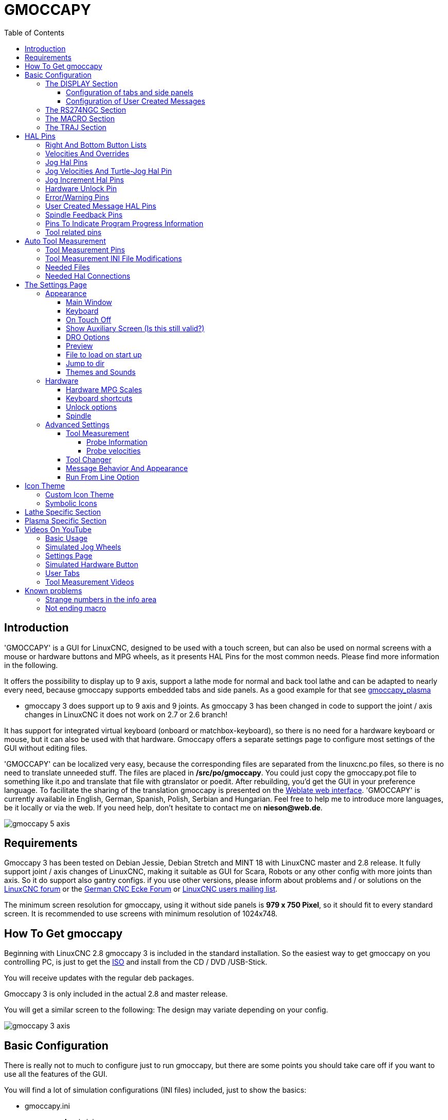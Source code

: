 :lang: en
:pin_tab_options: cols="40,10,50", frame="none", grid="none", options="header"
:toc:
:toclevels: 4

[[cha:gmoccapy]]
= GMOCCAPY

// Custom lang highlight
// must come after the doc title, to work around a bug in asciidoc 8.6.6
:ini: {basebackend@docbook:'':ini}
:hal: {basebackend@docbook:'':hal}
:ngc: {basebackend@docbook:'':ngc}

== Introduction

'GMOCCAPY' is a GUI for LinuxCNC, designed to be used with a touch screen,
but can also be used on normal screens with a mouse or hardware buttons and MPG
wheels, as it presents HAL Pins for the most common needs. Please find more
information in the following.

It offers the possibility to display up to 9 axis, support a lathe mode for
normal and back tool lathe and can be adapted to nearly every need, because
gmoccapy supports embedded tabs and side panels.
As a good example for that see
http://wiki.linuxcnc.org/cgi-bin/wiki.pl?Gmoccapy_plasma[gmoccapy_plasma]

* gmoccapy 3 does support up to 9 axis and 9 joints. As gmoccapy 3 has been
  changed in code to support the joint / axis changes in LinuxCNC it does not
  work on 2.7 or 2.6 branch!

It has support for integrated virtual keyboard (onboard or matchbox-keyboard),
so there is no need for a hardware keyboard or mouse, but it can also be used
with that hardware. Gmoccapy offers a separate settings page to configure most
settings of the GUI without editing files.

'GMOCCAPY' can be localized very easy, because the corresponding files are
separated from the linuxcnc.po files, so there is no need to translate unneeded
stuff. The files are placed in */src/po/gmoccapy*. You could just copy the gmoccapy.pot
file to something like it.po and translate that file with gtranslator or poedit.
After rebuilding, you'd get the GUI in your preference language. To facilitate the
sharing of the translation gmoccapy is presented on the
https://hosted.weblate.org/projects/linuxcnc/gmocappy/[Weblate web interface].
'GMOCCAPY' is currently available in English, German,
Spanish, Polish, Serbian and Hungarian. Feel free to help me to introduce more
languages, be it locally or via the web.
If you need help, don't hesitate to contact me on *nieson@web.de*.

image::images/gmoccapy_5_axis.png[align="left"]

== Requirements

Gmoccapy 3 has been tested on Debian Jessie, Debian Stretch and MINT 18
with LinuxCNC master and 2.8 release. It fully support joint / axis changes of LinuxCNC, making
it suitable as GUI for Scara, Robots or any other config with more joints than
axis. So it do support also gantry configs. if you use other versions, please
inform about problems and / or solutions on the
http://www.linuxcnc.org/index.php/english/forum/41-guis/26314-gmoccapy-a-new-screen-for-linuxcnc[LinuxCNC forum] or the
http://www.cncecke.de/forum/showthread.php?t=78549[German CNC Ecke Forum] or
https://lists.sourceforge.net/lists/listinfo/emc-users[LinuxCNC users mailing list].

The minimum screen resolution for gmoccapy, using it without side panels is
*979 x 750 Pixel*, so it should fit to every standard screen. It is recommended to use
screens with minimum resolution of 1024x748.

==  How To Get gmoccapy

Beginning with LinuxCNC 2.8 gmoccapy 3 is included in the standard installation.
So the easiest way to get gmoccapy on you controlling PC, is just to get the
http://www.linuxcnc.org/index.php/english/download[ISO] and install
from the CD / DVD /USB-Stick.

You will receive updates with the regular deb packages.

Gmoccapy 3 is only included in the actual 2.8 and master release.

You will get a similar screen to the following:
The design may variate depending on your config.

image::images/gmoccapy_3_axis.png[align="left"]

== Basic Configuration

There is really not to much to configure just to run gmoccapy, but there are some points
you should take care off if you want to use all the features of the GUI.

You will find a lot of simulation configurations (INI files) included, just to show the basics:

 * gmoccapy.ini
 * gmoccapy_4_axis.ini
 * lathe_configs/gmoccapy_lathe.ini
 * lathe_configs/gmoccapy_lathe_imperial.ini
 * gmoccapy_left_panel.ini
 * gmoccapy_right_panel.ini
 * gmoccapy_messages.ini
 * gmoccapy_pendant.ini
 * gmoccapy_sim_hardware_button.ini
 * gmoccapy_tool_sensor.ini
 * gmoccapy_with_user_tabs.ini
 * gmoccapy_XYZAB.ini
 * gmoccapy_XYZAC.ini
 * gmoccapy_XYZCW.ini
 * gmoccapy-JA/Gantry/gantry_mm.ini
 * gmoccapy-JA/scara/scara.ini
 * gmoccapy-JA/table-rotary-tilting/xyzac-trt.ini
 * and a lot more ...

The names should explain the main intention of the different INI Files.

If you use an existing configuration of your machine, just edit your INI according to this document.

[IMPORTANT]
If you want to use <<gmoccapy:macros,MACROS>>, don't forget to set the path to your macros or
subroutines folder as described below.

So let us take a closer look to the the INI file and what you need to include
to use gmoccapy on your machine.

[[gmoccapy:display-section]]
=== The DISPLAY Section

[source,{ini}]
----
[DISPLAY]
DISPLAY = gmoccapy
PREFERENCE_FILE_PATH = gmoccapy_preferences
MAX_FEED_OVERRIDE = 1.5
MAX_SPINDLE_OVERRIDE = 1.2
MIN_SPINDLE_OVERRIDE = 0.5
LATHE = 1
BACK_TOOL_LATHE = 1
PROGRAM_PREFIX = ../../nc_files/
----

The most important part is to tell LinuxCNC to use gmoccapy, editing the [DISPLAY] section.

[source,{ini}]
----
[DISPLAY]
DISPLAY = gmoccapy

PREFERENCE_FILE_PATH = gmoccapy_preferences
----

gmoccapy 3 does support the following command line options:

 * -user_mode : If set, the setup button will be disabled, so normal machine operators are not able to edit the settings of the machine *
 * -logo <path to logo file> : If given, the logo will hide the jog button tab in manual mode, this is only useful for machines with hardware button for jogging and increment selection +

The line PREFERENCE_FILE_PATH gives the location and name of the preferences file to be used.
In most cases this line will not be needed, it is used by gmoccapy to store your settings of the GUI,
like themes, DRO units, colors, and keyboard settings, etc., see <<gmoccapy:settings-page,settings page>> for more details.

[NOTE]
If no path or file is given, gmoccapy will use as default
<your_machinename>.pref, if no machine name is given in your INI File it will
use gmoccapy.pref  The file will be stored in your config directory, so the
settings will not be mixed if you use several configs. If you only want to use
one file for several machines, you need to include PREFERENCE_FILE_PATH in your
INI.

[source,{ini}]
----
MAX_FEED_OVERRIDE = 1.5
----

Sets the maximum feed override, in the example given, you will be allowed to
override the feed by 150%.

[NOTE]
If no value is given, it will be set to 1.0

[source,{ini}]
----
MAX_SPINDLE_OVERRIDE = 1.2
MIN_SPINDLE_OVERRIDE = 0.5
----

Will allow you to change the spindle override within a limit from 50% to 120%.

[NOTE]
If no values are given, MAX will be set to 1.0 and MIN to 0.1.

[source,{ini}]
----
LATHE = 1
BACK_TOOL_LATHE = 1
----

The first line set the screen layout to control a lathe.

The second line is optional and will switch the X axis in a way you need for a
back tool lathe. Also the keyboard shortcuts will react in a different way.
It is allowed with gmoccapy to configuer a lathe also with additional axis,
so you may use also a XZCW config for a lathe.

[TIP]
See also the <<gmoccapy:lathe-section,Lathe Specific Section>>

* PROGRAM_PREFIX = ../../nc_files/

Is the entry to tell linuxcnc/gmoccapy where to look for the ngc files.

[NOTE]
If not specified Gmoccapy will look in the following order for ngc files:
linuxcnc/nc_files and then the users home directory.

[[gmoccapy:configuration-of-tabs-and-side-panels]]
==== Configuration of tabs and side panels
You can add embedded programs to gmoccapy like you can do in axis, touchy and
gscreen. All is done by gmoccapy automatically if you include a few lines in
your INI file in the DISPLAY section.

If you never used a glade panel, I recommend to read the excellent documentation.
http://www.linuxcnc.org/docs/html/gui/gladevcp.html[Glade VCP]

.Example

[source,{ini}]
----
EMBED_TAB_NAME = DRO
EMBED_TAB_LOCATION = ntb_user_tabs
EMBED_TAB_COMMAND = gladevcp -x {XID} dro.glade

EMBED_TAB_NAME = Second user tab
EMBED_TAB_LOCATION = ntb_preview
EMBED_TAB_COMMAND = gladevcp -x {XID} vcp_box.glade
----

All you have to take care of, is that you include for every tab or side panel the mentioned three lines:

* EMBED_TAB_NAME = Represents the name of the tab or side panel, it is up to you
  what name you use, but it must be present!
* EMBED_TAB_LOCATION = The place where your program will be placed in the GUI, see figure <<fig:gmoccapy_emb_tab_locations,Embedded tab locations>>. Valid values are:
** *ntb_user_tabs*            (as main tab, covering the complete screen)
** *ntb_preview*              (as tab on the preview side *(1)*)
** *hbox_jog*                 (will hide the jog buttons and introduce your glade file here *(2)*)
** *box_left*                 (on the left, complete high of the screen)
** *box_right*                (on the right, in between the normal screen and the button list)
** *box_tool_and_code_info*   (will hide the Tool information and G-Code frames and introduce your glade file here *(3)*)
** *box_tool_info*            (will hide the Tool information frame and introduce your glade file here)
** *box_code_info*            (will hide the G-Code information frame and introduce your glade file here)
** *box_vel_info*             (will hide the velocity frames and introduce your glade file *(4)*)
** *box_coolant_and_spindle*  (will hide the coolant and spindle frames and introduce your glade file here *(5)+(6)*)
** *box_cooling*              (will hide the cooling frame and introduce your glade file *(5)*)
** *box_spindle*              (will hide the spindle frame and introduce your glade file *(6)*)
** *box_custom_1*             (will introduce your glade file left of vel_frame)
** *box_custom_2*             (will introduce your glade file left of cooling_frame)
** *box_custom_3*             (will introduce your glade file left of spindle_frame)
** *box_custom_4*             (will introduce your glade file right of spindle_frame)

[NOTE]
See also the included sample INI files to see the differences.

* EMBED_TAB_COMMAND = The command to execute, i.e.
+
----
gladevcp -x {XID} dro.glade
----
+
includes a custom glade file called dro.glade in the mentioned location
The file must be placed in the config folder of your machine.
+
----
gladevcp h_buttonlist.glade
----
+
will just open a new user window called h_buttonlist.glade note the difference,
this one is stand alone, and can be moved around independent from gmoccapy
window.
+
----
gladevcp -c gladevcp -u hitcounter.py -H manual-example.hal manual-example.ui
----
+
will add a the panel manual-example.ui, include a custom python handler,
hitcounter.py and make all connections after realizing the panel according to
manual-example.hal.
+
----
hide
----
+
will hide the chosen box.

[[fig:gmoccapy_emb_tab_locations]]
.Embedded tab locations
image::images/gmoccapy_embedded_tabs.png[align="left"]

[NOTE]
If you make any HAL connections to your custom glade panel, you need to do that in the HAL file
specified in the EMBED_TAB_COMMAND line, otherwise you may get an error that the HAL pin does not exist --
this is because of race conditions loading the HAL files. Connections to gmoccapy HAL pins need to be made in the
postgui HAL file specified in your INI file, because these pins do not exist prior of realizing the GUI.

Here are some examples:

.ntb_preview - in maximized view
image::images/gmoccapy_ntb_preview_maximized_2.png[align="left"]

.ntb_preview
image::images/gmoccapy_ntb_preview.png[align="left"]

.box_left - showing gmoccapy in edit mode
image::images/gmoccapy_with_left_box_in_edit_mode.png[align="left"]

.box_right - and gmoccapy in MDI mode
image::images/gmoccapy_with_right_panel_in_MDI_mode.png[align="left"]

==== Configuration of User Created Messages
Gmoccapy has the ability to create HAL driven user messages. To use them you
need to introduce some lines in the [DISPLAY] section of the INI file.

Here is how to set up 3 user pop up message dialogs the messages support pango
markup language. Detailed information about the markup language can be found at
https://developer.gnome.org/pango/stable/PangoMarkupFormat.html[Pango Markup].

[source,{ini}]
----
MESSAGE_TEXT    = The text to be displayed, may be pango markup formatted
MESSAGE_TYPE    = "status" , "okdialog" , "yesnodialog"
MESSAGE_PINNAME = is the name of the HAL pin group to be created
----

* 'status' : Will just display a message as pop up window, using the messaging
  system of gmoccapy
* 'okdialog' : Will hold focus on the message dialog and will activate a
  "-waiting" Hal_Pin OUT. Closing the message will reset the waiting pin
* 'yesnodialog' : Will hold focus on the message dialog and will activate
  a "-waiting" Hal_Pin bit OUT it will also give access to an "-response"
  Hal_Pin Bit Out, this pin will hold 1 if the user clicks OK, and in all
  other states it will be 0 Closing the message will reset the waiting pin
  The response Hal Pin will remain 1 until the dialog is called again

.Example
----
MESSAGE_TEXT = This is a <span background="#ff0000" foreground="#ffffff">
info-message</span> test
MESSAGE_TYPE = status
MESSAGE_PINNAME = statustest

MESSAGE_TEXT = This is a yes no dialog test
MESSAGE_TYPE = yesnodialog
MESSAGE_PINNAME = yesnodialog

MESSAGE_TEXT = Text can be <small>small</small>, <big>big</big>, <b>bold</b <i>italic</i>, and even be <span color="red">colored</span>.
MESSAGE_TYPE = okdialog
MESSAGE_PINNAME = okdialog
----

The specific HAL pin conventions for these can be found under the
<<gmoccapy:user-created-message, User Messages>>  HAL pin section.

[[gmocappy:rs274ngc]]
=== The RS274NGC Section

[source,{ini}]
----
[RS274NGC]
SUBROUTINE_PATH = macros
----

Sets the path to search for macros and other subroutines. If you want to use
several subroutine paths, just separate them with ":".

[[gmoccapy:macros]]
=== The MACRO Section

You can add macros to gmoccapy, similar to touchy's way. A macro is nothing
else than a ngc-file. You are able to execute complete CNC programs in MDI
mode, by just pushing one button. To do so, you have to add a section like so:

[source,{ini}]
----
[MACROS]
MACRO = i_am_lost
MACRO = hello_world
MACRO = jog_around
MACRO = increment xinc yinc
MACRO = go_to_position X-pos Y-pos Z-pos
----

This will add 5 macros to the MDI button list.

[NOTE]
As maximum 16 macros will appear in the GUI, due to space reasons you may need to
click on an arrow to switch page and display hidden macro button.
It is no error placing more in your INI file. The macro button will be displayed
in the order of the INI entries.

image::images/gmoccapy_mdi_hidden_keyboard.png[align="left"]

The name of the file must be *exactly the same* as the name given in the MACRO
line. So the macro '*i_am_lost*' will call the file '*i_am_lost.ngc*'.

The macro ngc files must follow some rules:

* the name of the file need to be exactly the same as the name mentioned in the macro
  line, just with the ngc extension (case sensitive)
* The file must contain a subroutine like so: '*O<i_am_lost> sub*', the name
  of the sub must match exactly (*case sensitive*) the name of the macro
* the file must end with an endsub '*O<i_am_lost> endsub*' followed by an '*M2*' command
* the files need to be placed in a folder specified in your INI file in the
  RS274NGC section (see <<gmocappy:rs274ngc,RS274NGC>>)

The code in between sub and endsub will be executed by pushing the
corresponding macro button.

[NOTE]
You will find the sample macros in macros folder placed in the gmoccapy
sim folder. If you have given several subroutine paths, they will be searched
in the order of the given paths. The first file found will be used.

Gmoccapy will also accept macros asking for parameters like:

----
go_to_position X-pos Y-pos Z-pos
----

The parameters must be separated by spaces.
This calls a file 'go_to_position.ngc' with the following content:

----
; Test file go to position
; will jog the machine to a given position

O<go_to_position> sub

G17
G21
G54
G61
G40
G49
G80
G90

;#1 = <X-Pos>
;#2 = <Y-Pos>
;#3 = <Z-Pos>

(DBG, Will now move machine to X = #1 , Y = #2 , Z = #3)
G0 X #1 Y #2 Z #3

O<go_to_position> endsub
M2
----

After pushing the '*execute macro button*', you will be asked to enter the
values for '*X-pos Y-pos Z-pos*' and the macro will only run if all values
have been given.

[NOTE]
If you would like to use a macro without any movement,
see also the notes in <<sub:NOT_ENDING_MACROS,known problems>>

image::images/gmoccapy_getting_macro_info.png[align="left"]

[[gmoccapy:traj-section]]
=== The TRAJ Section

[source,{ini}]
----
DEFAULT_LINEAR_VELOCITY = 85.0
MAX_VELOCITY = 230.000
----

Sets the maximal velocity and the default jog velocity of the machine.

[NOTE]
If DEFAULT_LINEAR_VELOCITY is not given, half of MAX_VELOCITY will be used.
if that value is also not given, it will default to 180
If MAX_VELOCITY is not given, it will default to 600

== HAL Pins

gmoccapy exports several HAL pin to be able to react to hardware devices.
The goal is to get a GUI that may be operated in a tool shop, completely/mostly
without mouse or keyboard.

[NOTE]
You will have to do all connections to gmoccapy pins in your postgui.hal file.
When gmoccapy is started it creates the HAL pins for the GUI then it executes
the HAL file named  in the INI file: '[HAL]POSTGUI_HALFILE=<filename>'. +
Typically '<filename>' would be the configs base name + '_postgui' + '.hal'
eg. 'lathe_postgui.hal', but can be any legal filename. +
These commands are executed after the screen is built, guaranteeing the widget's HAL
pins are available. +
You can have multiple line of 'POSTGUI_HALFILE=<filename>' in the INI. +
Each will be run one after the other in the order they appear. +

See <<gmoccapy:configuration-of-tabs-and-side-panels,Tabs and side panels>> for details.

=== Right And Bottom Button Lists

The screen has two main button lists, one on the right side an one on the
bottom. The right handed buttons will not change during operation, but the
bottom button list will change very often. The buttons are count from up to
down and from left to right beginning with "0".

[NOTE]
the pin name for *gmoccapy2* has changed to order them better:

In hal_show you will see the right (vertical) buttons are:

* gmoccapy.v-button.button-0
* gmoccapy.v-button.button-1
* gmoccapy.v-button.button-2
* gmoccapy.v-button.button-3
* gmoccapy.v-button.button-4
* gmoccapy.v-button.button-5
* gmoccapy.v-button.button-6

and the bottom (horizontal) buttons are:

* gmoccapy.h-button.button-0
* gmoccapy.h-button.button-1
* gmoccapy.h-button.button-2
* gmoccapy.h-button.button-3
* gmoccapy.h-button.button-4
* gmoccapy.h-button.button-5
* gmoccapy.h-button.button-6
* gmoccapy.h-button.button-7
* gmoccapy.h-button.button-8
* gmoccapy.h-button.button-9

As the buttons in the bottom list will change according the mode and other
influences, the hardware buttons will activate different functions, and you
don't have to take care about switching functions around in HAL, because that
is done completely by gmoccapy!

For a 3 axis XYZ machine the HAL pin will react as follows.

In manual mode:

* gmoccapy.h-button.button-0 == open homing button
* gmoccapy.h-button.button-1 == open touch off stuff
* gmoccapy.h-button.button-2 ==
* gmoccapy.h-button.button-3 == open tool dialogs
* gmoccapy.h-button.button-4 ==
* gmoccapy.h-button.button-5 ==
* gmoccapy.h-button.button-6 ==
* gmoccapy.h-button.button-7 ==
* gmoccapy.h-button.button-8 == full-size preview
* gmoccapy.h-button.button-9 == exit if machine is off, otherwise no reaction

In mdi mode:

* gmoccapy.h-button.button-0 == macro_0 or nothing
* gmoccapy.h-button.button-1 == macro_1 or nothing
* gmoccapy.h-button.button-2 == macro_2 or nothing
* gmoccapy.h-button.button-3 == macro_3 or nothing
* gmoccapy.h-button.button-4 == macro_4 or nothing
* gmoccapy.h-button.button-5 == macro_5 or nothing
* gmoccapy.h-button.button-6 == macro_6 or nothing
* gmoccapy.h-button.button-7 == macro_7 or nothing
* gmoccapy.h-button.button-8 == macro_8 or switch page to additional macros
* gmoccapy.h-button.button-9 == open keyboard or abort if macro is running

In auto mode:

* gmoccapy.h-button.button-0 == open file
* gmoccapy.h-button.button-1 == reload program
* gmoccapy.h-button.button-2 == run
* gmoccapy.h-button.button-3 == stop
* gmoccapy.h-button.button-4 == pause
* gmoccapy.h-button.button-5 == step by step
* gmoccapy.h-button.button-6 == run from line if enabled in settings, otherwise Nothing
* gmoccapy.h-button.button-7 == optional blocks
* gmoccapy.h-button.button-8 == full-size preview
* gmoccapy.h-button.button-9 == edit code

In settings mode:

* gmoccapy.h-button.button-0 == delete MDI history
* gmoccapy.h-button.button-1 ==
* gmoccapy.h-button.button-2 ==
* gmoccapy.h-button.button-3 ==
* gmoccapy.h-button.button-4 == open classic ladder
* gmoccapy.h-button.button-5 == open HAL scope
* gmoccapy.h-button.button-6 == open HAL status
* gmoccapy.h-button.button-7 == open HAL meter
* gmoccapy.h-button.button-8 == open HAL calibration
* gmoccapy.h-button.button-9 == open HAL show

In homing mode:

* gmoccapy.h-button.button-0 ==
* gmoccapy.h-button.button-1 == home all
* gmoccapy.h-button.button-2 ==
* gmoccapy.h-button.button-3 == home x
* gmoccapy.h-button.button-4 == home y
* gmoccapy.h-button.button-5 == home z
* gmoccapy.h-button.button-6 ==
* gmoccapy.h-button.button-7 ==
* gmoccapy.h-button.button-8 == unhome all
* gmoccapy.h-button.button-9 == back

In touch off mode:

* gmoccapy.h-button.button-0 == edit offsets
* gmoccapy.h-button.button-1 == touch X
* gmoccapy.h-button.button-2 == touch Y
* gmoccapy.h-button.button-3 == touch Z
* gmoccapy.h-button.button-4 ==
* gmoccapy.h-button.button-5 ==
* gmoccapy.h-button.button-6 == zero G92
* gmoccapy.h-button.button-7 ==
* gmoccapy.h-button.button-8 == set selected
* gmoccapy.h-button.button-9 == back

In tool mode:

* gmoccapy.h-button.button-0 == delete tool(s)
* gmoccapy.h-button.button-1 == new tool
* gmoccapy.h-button.button-2 == reload tool table
* gmoccapy.h-button.button-3 == apply changes
* gmoccapy.h-button.button-4 == change tool by number T? M6
* gmoccapy.h-button.button-5 == set tool by number without change M61 Q?
* gmoccapy.h-button.button-6 == change tool to the selected one
* gmoccapy.h-button.button-7 ==
* gmoccapy.h-button.button-8 == touch of tool in Z
* gmoccapy.h-button.button-9 == back

In edit mode:

* gmoccapy.h-button.button-0 ==
* gmoccapy.h-button.button-1 == reload file
* gmoccapy.h-button.button-2 == save
* gmoccapy.h-button.button-3 == save as
* gmoccapy.h-button.button-4 ==
* gmoccapy.h-button.button-5 ==
* gmoccapy.h-button.button-6 == new file
* gmoccapy.h-button.button-7 ==
* gmoccapy.h-button.button-8 == show keyboard
* gmoccapy.h-button.button-9 == back

In select file mode:

* gmoccapy.h-button.button-0 == go to home directory
* gmoccapy.h-button.button-1 == one directory level up
* gmoccapy.h-button.button-2 ==
* gmoccapy.h-button.button-3 == move selection left
* gmoccapy.h-button.button-4 == move selection right
* gmoccapy.h-button.button-5 == jump to directory as set in settings
* gmoccapy.h-button.button-6 ==
* gmoccapy.h-button.button-7 == select / ENTER
* gmoccapy.h-button.button-8 ==
* gmoccapy.h-button.button-9 == back

*So we have 67 reactions with only 10 HAL pin!*

These pins are made available to be able to use the screen without an touch
panel, or protect it from excessive use by placing hardware buttons around
the panel.

image::images/gmoccapy_0_9_7_sim_hardware_button.png[align="left"]

=== Velocities And Overrides

All sliders from gmoccapy can be connected to hardware encoder or hardware potentiometers.

[NOTE]
for gmoccapy 3 the HAL pin name has changed, as new controls has been implemented,
max velocity does not exist any more, as rapid override has been implemented.
This change has been done as many user ask for that.

To connect 'encoders' the following pin are exported:

[{pin_tab_options}]
|====
|                   PIN                           |  TYPE   |  FUNCTION
| gmoccapy.jog.jog-velocity.counts                | HAL_S32 | Jog velocity
| gmoccapy.jog.jog-velocity.count-enable          | HAL_BIT | Must be True, to enable counts
| gmoccapy.feed.feed-override.counts              | HAL_S32 | feed override
| gmoccapy.feed.feed-override.count-enable        | HAL_BIT | Must be True, to enable counts
| gmoccapy.feed.reset-feed-override               | HAL_BIT | reset the feed override to 100%
| gmoccapy.spindle.spindle-override.counts        | HAL_S32 | spindle override
| gmoccapy.spindle.spindle-override.count-enable  | HAL_BIT | Must be True, to enable counts
| gmoccapy.spindle.reset-spindle-override         | HAL_BIT | reset the spindle override to 100%
| gmoccapy.rapid.rapid-override.counts            | HAL_S32 | Maximal Velocity of the machine
| gmoccapy.rapid.rapid-override.count-enable      | HAL_BIT | Must be True, to enable counts
|====

To connect 'potentiometers', use the following HAL pin:

[{pin_tab_options}]
|====
|                   PIN                           |  TYPE     |  FUNCTION
| gmoccapy.jog.jog-velocity.direct-value          | HAL_FLOAT | To adjust the jog velocity slider
| gmoccapy.jog.jog-velocity.analog-enable         | HAL_BIT   | Must be True, to allow analog inputs
| gmoccapy.feed.feed-override.direct-value        | HAL_FLOAT | To adjust the feed override slider
| gmoccapy.feed.feed-override.analog-enable       | HAL_BIT   | Must be True, to allow analog inputs
| gmoccapy.spindle.spindle-override.direct-value  | HAL_FLOAT | To adjust the spindle override slider
| gmoccapy.spindle.spindle-override.analog-enable | HAL_BIT   | Must be True, to allow analog inputs
| gmoccapy.rapid.rapid-override.direct-value      | HAL_FLOAT | To adjust the max velocity slider
| gmoccapy.rapid.rapid-override.analog-enable     | HAL_BIT   | Must be True, to allow analog inputs
|====

In addition gmoccapy 3 offers additional HAL pin to control the new slider widgets with momentary switches.
The values how fast the increase or decrease will be, must be set in the glade file.
In a future release it will be integrated in the settings page.

[{pin_tab_options}]
|====
|               PIN                 |  TYPE         |  FUNCTION
| SPEED                             |               |
| gmoccapy.spc_jog_vel.increase     | HAL_BIT IN    | as long as True the value of the slider will increase
| gmoccapy.spc_jog_vel.decrease     | HAL_BIT IN    | as long as True the value of the slider will decrease
| gmoccapy.spc_jog_vel.scale        | HAL_FLOAT IN  | A value to scale the output value (Handy to change units/min to units/sec
| gmoccapy.spc_jog_vel.value        | HAL_FLOAT OUT | value of the widget
| gmoccapy.spc_jog_vel.scaled-value | HAL_FLOAT OUT | scaled value of the widget
| FEED                              |               |
| gmoccapy.spc_feed.increase        | HAL_BIT IN    | as long as True the value of the slider will increase
| gmoccapy.spc_feed.decrease        | HAL_BIT IN    | as long as True the value of the slider will decrease
| gmoccapy.spc_feed.scale           | HAL_FLOAT IN  | A value to scale the output value (Handy to change units/min to units/sec
| gmoccapy.spc_feed.value           | HAL_FLOAT OUT | value of the widget
| gmoccapy.spc_feed.scaled-value    | HAL_FLOAT OUT | scaled value of the widget
| SPINDLE                           |               |
| gmoccapy.spc_spindle.increase     | HAL_BIT IN    | as long as True the value of the slider will increase
| gmoccapy.spc_spindle.decrease     | HAL_BIT IN    | as long as True the value of the slider will decrease
| gmoccapy.spc_spindle.scale        | HAL_FLOAT IN  | A value to scale the output value (Handy to change units/min to units/sec
| gmoccapy.spc_spindle.value        | HAL_FLOAT OUT | value of the widget
| gmoccapy.spc_spindle.scaled-value | HAL_FLOAT OUT | scaled value of the widget
| RAPIDS                            |               |
| gmoccapy.spc_rapid.increase       | HAL_BIT IN    | as long as True the value of the slider will increase
| gmoccapy.spc_rapid.decrease       | HAL_BIT IN    | as long as True the value of the slider will decrease
| gmoccapy.spc_rapid.scale          | HAL_FLOAT IN  | A value to scale the output value (Handy to change units/min to units/sec)
| gmoccapy.spc_rapid.value          | HAL_FLOAT OUT | value of the widget
| gmoccapy.spc_rapid.scaled-value   | HAL_FLOAT OUT | scaled value of the widget
|====

The float pin do accept values from 0.0 to 1.0, being the percentage value
you want to set the slider value.

[WARNING]
If you use both connection types, do not connect the same slider to
both pin, as the influences between the two has not been tested! Different
sliders may be connected to the one or other HAL connection type.

[IMPORTANT]
Please be aware, jog velocity depends on the turtle button state,
it will lead to different slider scales depending on the mode
(turtle or rabbit). Please take also a look to
<<gmoccapy:jog-velocity,jog velocities and turtle-jog HAL pin>> for more
details.

.Example
----
Spindle Override Min Value =  20 %
Spindle Override Max Value = 120 %
gmoccapy.analog-enable = 1
gmoccapy.spindle-override-value = 0.25

value to set = Min Value + (Max Value - Min Value) * gmoccapy.spindle-override-value
value to set = 20 + (120 - 20) * 0.25
value to set = 45 %
----

=== Jog Hal Pins

All axis given in the INI File have a jog-plus and a jog-minus pin, so
hardware momentary switches can be used to jog the axis.

[NOTE]
naming of this HAL pin has changed for gmoccapy2

For the standard XYZ config following HAL Pin will be available:

* gmoccapy.jog.axis.jog-x-plus
* gmoccapy.jog.axis.jog-x-minus
* gmoccapy.jog.axis.jog-y-plus
* gmoccapy.jog.axis.jog-y-minus
* gmoccapy.jog.axis.jog-z-plus
* gmoccapy.jog.axis.jog-z-minus

If you use a 4 axis INI file, there will be two additional pins

* gmoccapy.jog.jog-<your fourth axis letter >-plus
* gmoccapy.jog.jog-<your fourth axis letter >-minus

For a "C" axis you will see:

* gmoccapy.jog.axis.jog-c-plus
* gmoccapy.jog.axis.jog-c-minus

[[gmoccapy:jog-velocity]]
=== Jog Velocities And Turtle-Jog Hal Pin

The jog velocity can be selected with the corresponding slider. The scale of
the slider will be modified if the turtle button (the one showing a rabbit or a
turtle) has been toggled. If the button is not visible, it might have been
disabled on the <<gmoccapy:turtle-jog,settings page>>. If the button shows the
rabbit-icon, the scale is from min to max machine velocity. If it shows the
turtle, the scale will reach only 1/20 of max velocity by default. The used
divider can be set on the <<gmoccapy:turtle-jog,settings page>>.

So using a touch screen it is much easier to select smaller velocities.

gmoccapy offers a HAL pin to toggle between turtle and rabbit jogging

* gmoccapy.jog.turtle-jog   (Hal Bit In)

=== Jog Increment Hal Pins

The jog increments are selectable through HAL pins, so a selection hardware
switch can be used to select the increment to use. There will be a maximum
of 10 HAL pin for the increments given in the INI File, if you give more
increments in your INI File, they will be not reachable from the GUI as they
will not be displayed.

If you have 6 increments in your HAL you will get *7* pins:
jog-inc-0 is unchangeable and will represent continuous jogging.

* gmoccapy.jog.jog-inc-0
* gmoccapy.jog.jog-inc-1
* gmoccapy.jog.jog-inc-2
* gmoccapy.jog.jog-inc-3
* gmoccapy.jog.jog-inc-4
* gmoccapy.jog.jog-inc-5
* gmoccapy.jog.jog-inc-6

gmoccapy offers also a HAL pint to output the selected jog invrement

* gmoccapy.jog.jog-increment

[[gmoccapy:hardware-unlock]]
=== Hardware Unlock Pin

To be able to use a key switch to unlock the settings page the following
pin is exported.

* gmoccapy.unlock-settings

The settings page is unlocked if the pin is high.
To use this pin, you need to activate it on the settings page.

=== Error/Warning Pins

* gmoccapy.error _BIT OUT_
* gmoccapy.delete-message _BIT IN_
* gmoccapy.warning-confirm _BIT IN_ Confirms warning dialog like click on OK

gmoccapy.error is an bit out pin, to indicate an error, so a light can lit or even the machine may
be stopped. It will be reset with the pin gmoccapy.delete-message. gmoccapy.delete-message will
delete the first error and reset the gmoccapy.error pin to False after the last error has been cleared.

[NOTE]
Messages or user infos will not affect the gmoccapy.error pin, but the gmoccapy.delete-message
pin will delete the last message if no error is shown!

[[gmoccapy:user-created-message]]
=== User Created Message HAL Pins

gmoccapy may react to external errors, using 3 different user messages:
All are HAL_BIT pin.

'Status'

* gmoccapy.messages.statustest

'Yesnodialog'

* gmoccapy.messages.yesnodialog
* gmoccapy.messages.yesnodialog-waiting
* gmoccapy.messages.yesnodialog-response

'Okdialog'

* gmoccapy.messages.okdialog
* gmoccapy.messages.okdialog-waiting

To add user created message you need to add the message to the INI file in the
[DISPLAY] section. Here are a couple of examples.

[source,{ini}]
----
MESSAGE_BOLDTEXT = LUBE SYSTEM FAULT
MESSAGE_TEXT = LUBE FAULT
MESSAGE_TYPE = okdialog
MESSAGE_PINNAME = lube-fault

MESSAGE_BOLDTEXT = NONE
MESSAGE_TEXT = X SHEAR PIN BROKEN
MESSAGE_TYPE = status
MESSAGE_PINNAME = pin
----

To 'connect' new pins to and input you need to do this in the postgui HAL file.
Here are some example connections that have the signal connected to an input
some place else in the HAL file.

[source,{hal}]
----
net gmoccapy-lube-fault gmoccapy.messages.lube-fault
net gmoccapy-lube-fault-waiting gmoccapy.messages.lube-fault-waiting
net gmoccapy-pin gmoccapy.messages.pin
----

For more information on HAL files and the net command see the
<<cha:basic-hal-reference,HAL Basics>>.

=== Spindle Feedback Pins

There are two pins for spindle feedback

* gmoccapy.spindle_feedback_bar
* gmoccapy.spindle_at_speed_led

'gmoccapy.spindle_feedback_bar' will accept an float input to show the spindle speed.
'gmoccapy.spindle_at_speed_led' is an bit-in-pin to lit the GUI led if spindle is at speed.

=== Pins To Indicate Program Progress Information

There are three pins giving information over the program progress

* gmoccapy.program.length HAL_S32 showing the total number of lines of the program
* gmoccapy.program.current-line HAL_S32 indicating the current working line of the program
* gmoccapy.program.progress HAL_FLOAT giving the program progress in percentage

The values may not be very accurate, if you are working with subroutines or
large remap procedures, also loops will cause different values.

=== Tool related pins

.Tool Change Pins
These pins are provided to use gmoccapy's internal tool change dialog, similar to
the one known from axis, but with several modifications. So you will not only
get the message to change to 'tool number 3', but also the description of that
tool like '7.5 mm 3 flute cutter'. The information is taken from the tool
table, so it is up to you what to display.

image::images/manual_toolchange.png["Manual tool change",align="left"]

* gmoccapy.toolchange-number _S32 IN_ The number of the tool to be changed
* gmoccapy.toolchange-change _BIT IN_ Indicates that a tool has to be changed
* gmoccapy.toolchange-changed _BIT OUT_ Indicates tool has been changed
* gmoccapy.toolchange-confirm _BIT IN_ Confirms tool change

Usually they are connected like this for a manual tool change:

[source,{hal}]
----
net tool-change gmoccapy.toolchange-change <= iocontrol.0.tool-change
net tool-changed gmoccapy.toolchange-changed <= iocontrol.0.tool-changed
net tool-prep-number gmoccapy.toolchange-number <= iocontrol.0.tool-prep-number
net tool-prep-loop iocontrol.0.tool-prepare <= iocontrol.0.tool-prepared
----

[NOTE]
Please take care, that this connections have to be done in the postgui HAL file!

.Tool Offset Pins
These pins allow you to show the active tool offset values for X and Z in the
tool information frame. You should know that they are only active after G43 has been sent.

image::images/gmoccapy_0_9_7_tool_info.png["Tool information",align="left"]

* gmoccapy.tooloffset-x
* gmoccapy.tooloffset-z

[NOTE]
Please take care, that this connections have to be done in the postgui HAL file!

[NOTE]
The tooloffset-x line is not needed on a mill,
and will not be displayed on a mill with trivial kinematics.

----
 net tooloffset-x gmoccapy.tooloffset-x <= motion.tooloffset.x
 net tooloffset-z gmoccapy.tooloffset-z <= motion.tooloffset.z
----

Please note, that gmoccapy takes care of its own to update the offsets,
sending an G43 after any tool change, *but not in auto mode!*

[IMPORTANT]
So writing a program makes you responsible to include an G43 after
each tool change!

[[gmoccapy:auto-tool-measurement]]
== Auto Tool Measurement

Gmoccapy offers an integrated auto tool measurement. To use this feature, you
will need to do some additional settings and you may want to use the
offered HAL pin to get values in your own ngc remap procedure.

[IMPORTANT]
Before starting the first test, do not forget to enter the probe
height and probe velocities on the settings page! See
<<gmoccapy:tool-measurement,Settings Page Tool Measurement>>

It might be also a good idea to take a look at the tool measurement video:
see <<gmoccapy:tool-measurement-videos,tool measurement related videos>>

Tool Measurement in gmoccapy is done a little bit different to many other GUI.
You should follow these steps:

* touch of you workpiece in X and Y
* measure the height of your block from the base where your tool switch is
  located, to the upper face of the block (including chuck etc.)
* Push the button block height and enter the measured value
* Go to auto mode and start your program

here is a small sketch:

.Tool measurement data
image::images/sketch_auto_tool_measurement.png[align="left"]

With the first given tool change the tool will be measured and the offset will
be set automatically to fit the block height. The advantage of the gmoccapy
way is, that you do not need a reference tool.

[NOTE]
Your program must contain a tool change at the beginning! The tool will be
measured, even it has been used before, so there is no danger, if the block
height has changed. There are several videos showing the way to do that on
you tube.


=== Tool Measurement Pins

Gmoccapy offers 5 pins for tool measurement purpose. The pins are mostly used
to be read from a G-code subroutine, so the code can react to different values.

* gmoccapy.toolmeasurement HAL_BIT enable or not tool measurement
* gmoccapy.blockheight HAL_FLOAT the measured value of the top face of the workpiece
* gmoccapy.probeheight HAL_FLOAT the probe switch height
* gmoccapy.searchvel HAL_FLOAT the velocity to search for the tool probe switch
* gmoccapy.probevel HAL_FLOAT the velocity to probe tool length

=== Tool Measurement INI File Modifications

Modify your INI File to include the following:

.The RS274NGC section
[source,{ini}]
----
[RS274NGC]
# Make sure INI_VARS and HAL_PIN_VARS are not set to 0. They are set to 1 by default.
# LinuxCNC versions below 2.8 require the following line to be uncommented:
# FEATURES = 12

# is the sub, with is called when a error during tool change happens, not needed on every machine configuration
ON_ABORT_COMMAND=O <on_abort> call

# The remap code
REMAP=M6  modalgroup=6 prolog=change_prolog ngc=change epilog=change_epilog
----

.The Tool Sensor Section
The position of the tool sensor and the start position of the probing movement,
all values are absolute coordinates, except MAXPROBE, what must be given in
relative movement.

[source,{ini}]
----
[TOOLSENSOR]
X = 10
Y = 10
Z = -20
MAXPROBE = -20
----

.The Change Position Section
This is not named TOOL_CHANGE_POSITION  on purpose - *canon uses that name and
will interfere otherwise.* The position to move the machine before giving the
change tool command. All values are in absolute coordinates.

[source,{ini}]
----
[CHANGE_POSITION]
X = 10
Y = 10
Z = -2
----

.The Python Section
The Python plug ins serves interpreter and task.

[source,{ini}]
----
[PYTHON]
# The path to start a search for user modules
PATH_PREPEND = python
# The start point for all.
TOPLEVEL = python/toplevel.py
----

=== Needed Files

You must copy the following files to your config directory

First make a directory 'python' in your config folder from
'your_linuxcnc-dev_directory/configs/sim/gmoccapy/python' copy 'toplevel.py'
to your 'config_dir/python' folder.  Copy 'remap.py' to your
'config_dir/python' folder Copy 'stdglue.py' to your 'config_dir/python'
folder.

From 'your_linuxcnc-dev_directory/configs/sim/gmoccapy/macros'
copy 'on_abort.ngc' to the directory specified in the SUBROUTINE_PATH see
<<gmocappy:rs274ngc, RS274NGC Section>>.
From 'your_linuxcnc-dev_directory/configs/sim/gmoccapy/macros'
copy 'change.ngc' to the directory specified as SUBROUTINE_PATH see
<<gmocappy:rs274ngc, RS274NGC Section>>.

Open 'change.ngc' with a editor and uncomment the following lines
(49 and 50):


[source,{ngc}]
----
F #<_hal[gmoccapy.probevel]>
G38.2 Z-4
----

You may want to modify this file to fit more your needs.

=== Needed Hal Connections

Connect the tool probe in your HAL file like so:

[source,{hal}]
----
net probe  motion.probe-input <= <your_input_pin>
----

The line might look like this:

-------
 net probe  motion.probe-input <= parport.0.pin-15-in
-------

In your postgui.hal file add:

-------
# The next lines are only needed if the pins had been connected before
unlinkp iocontrol.0.tool-change
unlinkp iocontrol.0.tool-changed
unlinkp iocontrol.0.tool-prep-number
unlinkp iocontrol.0.tool-prepared

# link to gmoccapy toolchange, so you get the advantage of tool description on change dialog
net tool-change gmoccapy.toolchange-change <= iocontrol.0.tool-change
net tool-changed gmoccapy.toolchange-changed <= iocontrol.0.tool-changed
net tool-prep-number gmoccapy.toolchange-number <= iocontrol.0.tool-prep-number
net tool-prep-loop iocontrol.0.tool-prepare <= iocontrol.0.tool-prepared
-------

[[gmoccapy:settings-page]]
== The Settings Page

To enter the page you will have to click on
image:images/gmoccapy_settings_button.png[align="left"]
and give an unlock code, which is *123* as default. If you want to change it
at this time you will have to edit the hidden preference file, see
<<gmoccapy:display-section,the display section>> for details.

The page looks at the moment like so:

image::images/gmoccapy_settings_appearance.png["Configuration page",align="left"]

The page is separated in three main tabs:

=== Appearance

On this tab you will find the following options:

==== Main Window

Here you can select how you wish the GUI to start. The main reason for this was the wish to get an easy
way for the user to set the starting options without the need to touch code.
You have three options:

* start as full screen
* start maximized
* start as window::
  If you select start as window the spinboxes to set the position and size will get active.
  One time set, the GUI will start every time on the place and with the size selected.
  Nevertheless the user can change the size and position using the mouse, but that will
  not have any influence on the settings.

* 'hide the cursor*' does allow to hide the cursor, what is very useful if you use a touch screen.

==== Keyboard

The check-boxes allows the user to select if he want the on board keyboard to be shown immediately,
when entering the MDI Mode, when entering the offset page, the tooledit widget or when open a program
in the EDIT mode. The keyboard button on the bottom button list will not been affected by this settings,
so you be able to show or hide the keyboard by pressing the button. The default behavior will be set by
the check-boxes.

Default are :

[NOTE]
If this section is not sensitive, you have not installed a virtual keyboard, supported are 'onboard' and 'matchbox-keyboard'.

* show keyboard on offset = True
* show keyboard on tooledit = False
* show keyboard on MDI = True
* show keyboard on EDIT = True
* show keyboard on load file = False

If the keyboard layout is not correct, i.e. clicking X gives Z, than the
layout has not been set properly, related to your locale settings. For
onboard it can be solved with a small batch file with the following content:

----
#!/bin/bash
setxkbmap -model pc105 -layout de -variant basic
----

The letters "de" are for German, you will have to set them according to your
locale settings. Just execute this file before starting LinuxCNC, it can be
done also adding a starter to your local folder.

----
./config/autostart
----

So that the layout is set automatically on starting.

For matchbox-keyboard you will have to make your own layout, for a German
layout ask in the forum.

==== On Touch Off

give the option to show the preview tab or the offset page tab if you enter the touch off mode by clicking the
corresponding bottom button.

* show preview
* show offsets

As the notebook tabs are shown, you are able to switch between both views in
any case.

==== Show Auxiliary Screen (Is this still valid?)

Clicking this button will open an additional window. This button is only sensitive if a file named 'Gmoccapy 3.glade' is in your configuration folder.
is in your configuration folder. You can build the Aux screen using Glade.

[WARNING]
The main window of the auxiliary screen must be named 'window2'.

==== DRO Options

You have the option to select the background colors of the different DRO states.
So users suffering from protanopia (red/green weakness) are able to select proper colors

By default the backgrounds are:

* Relative mode  = black
* Absolute mode  = blue
* Distance to go = yellow

The foreground color of the DRO can be selected with:

* homed color   = green
* unhomed color = red

Options on data to display:

show dro::
  The DRO will be shown in the preview window

show offsets::
  The Offsets will be shown in the preview window

show DTG::
  The distance to go will be shown in the preview window

[NOTE]
You can change through the DRO modes (absolute, relative, distance
to go) by clicking on the DRO!  *if you click on the left side letter of the DRO a popup window will allow you to set the value of the axis, making it easier to set the value, as you will not need to go over the touch off bottom button. Clicking the numbers (right side of the DRO) will toggle through the DRO modes as described above.*

size::
  Allows to set the size of the DRO font, default is 28, if you use a bigger screen you may want to increase the size up to 56.
  If you do use 4 axis, the DRO font size will be 3/4 of the value, because of space reason.

digits::
  Sets the number of digits of the DRO from 1 to 5.

[NOTE]
Imperial will show one digit more that metric.
So if you are in imperial machine units and set the digit value to 1, you will get no digit at all in metric.

toggle DRO mode::
  If not active, a mouse click on the DRO will not take any action. +
  By default this checkbox is active, so every click on any DRO will toggle the DRO readout from actual to relative to DTG (distance to go). +
  Neverthereless a click on the axis letter will open the popup dialog to set the axis value.

==== Preview

'Grid Size' Sets the grid size of the preview window.
Unfortunately the size *has to be set in inches*, even if your machine units are metric.
We do hope to fix that in a future release.

[NOTE]
The grid will not be shown in perspective view.

'Show DRO' Will show the a DRO also in the preview window, it will be shown automatically in fullsize preview

'Show DTG' will show also the DTG (direct distance to end point) in the
preview, only if Show DRO is active and not full size preview.

'Show Offsets' will show the offsets in the preview window.

[NOTE]
If you only check this option and leave the others unchecked, you will
get in full size preview a offset page

'Mouse Button Mode' this combobox you can select the button behavior of the
mouse to rotate, move or zoom within the preview:

* left rotate, middle move, right zoom
* left zoom, middle move, right rotate
* left move, middle rotate, right zoom
* left zoom, middle rotate, right move
* left move, middle zoom, right rotate
* left rotate, middle zoom, right move

Default is left move, middle zoom, right rotate.

The mouse wheel will still zoom the preview in every mode.

[TIP]
If you select an element in the preview, the selected element will be
taken as rotation center point and in auto mode the corresponding code line will be highlighted.

==== File to load on start up

Select the file you want to be loaded on start up.
In other GUI changing this was very cumbersome, because the users where forced to edit the INI File.

Select the file you want to be loaded on start up. If a file is loaded, it can
be set by pressing the current button to avoid that any program is loaded at
start up, just press the None button.

The file selection screen will use the filters you have set in the INI File,
if there aren't any filters given, you will only see *ngc* files. The path
will be set according to the INI settings in [DISPLAY] PROGRAM_PREFIX

==== Jump to dir

you can set here the directory to jump to if you press the corresponding button
in the file selection dialog.

image::images/gmoccapy_file_selection_dialog_with_keyboard.png["Directory selection",align="left"]

==== Themes and Sounds

This lets the user select what desktop theme to apply and what error and
messages sounds should be played. +
By default "Follow System Theme" is set.

See section <<gmoccapy:icon-theme-section,Icon Theme>> for details.

=== Hardware

// FIXME: GMOCCAPY Hardware Settings screenshot
image::images/gmoccapy_settings_hardware.png["Hardware settings",align="left"]

==== Hardware MPG Scales

For the different Hal Pin to connect MPG Wheels to, you may select individual scales to be applied.
The main reason for this was my own test to solve this through HAL connections, resulting in a very
complex HAL file. Imagine a user having an MPG Wheel with 100 ipr and he wants to slow down the max
vel from 14000 to 2000 mm/min, that needs 12000 impulses, resulting in 120 turns of the wheel!
Or an other user having a MPG Wheel with 500 ipr and he wants to set the spindle override witch has
limits from 50 to 120 % so he goes from min to max within 70 impulses, meaning not even 1/4 turn.

By default all scales are set using the calculation:

----
(MAX - MIN)/100
----

==== Keyboard shortcuts

Some users want to jog there machine using the keyboard buttons and there are others that will never allow this.
So everybody can select whether to use them or not.
It is not recommended to use keyboard jogging, as it represents a serious risk for operator and machine.

Default is not to use keyboard shortcuts.

Please take care if you use a lathe, than the shortcuts will be different.
See <<gmoccapy:lathe-section,the Lathe section>>

 * Arrow Left  or NumPad_Left = X minus
 * Arrow Right or NumPad_Right = X plus
 * Arrow up or NumPad_Up = Y plus
 * Arrow Down or NumPad_Down = Y minus
 * Page Up or NumPad_Page_Up = Z plus
 * Page Down or NumPad_Page_Down = Z minus

 * F1 = Estop (will work even if keyboard shortcuts are disabled)
 * F2 = Machine on
 * F3 = manual mode
 * F5 = MDI mode

 * ESC = Abort

In AUTO Mode we will allow the following key shortcuts
 * R or r = run program
 * P or p = pause program
 * S or s = resume program
 * Control and R or r will reload the loaded file

There are additional keys for message handling, see
<<gmoccapy:message-behavior,Message behavior and appearance>>

 * WINDOWS = Delete last message
 * <CTRL><SPACE> = Delete all messages

==== Unlock options

There are three options to unlock the settings page:

* use unlock code (the user must give a code to get in)
* Do not use unlock code (There will be no security check)
* Use HAL pin to unlock  (hardware pin must be high to unlock the settings,
  see <<gmoccapy:hardware-unlock, hardware unlock pin>>

Default is use unlock code (default = *123*)

==== Spindle

The start RPM sets the rpm to be used if the spindle is started and no S value has been set.

[NOTE]
This value will be preseted according to your settings in
[DISPLAY] DEFAULT_SPINDLE_SPEED of your INI. If you change the settings on the
settings page, that value will be default from that moment, your INI File will
not be modified.

With the MIN and MAX settings you set the limits of the spindle bar shown in
the INFO frame on the main screen. It is no error giving wrong values. If you
give a maximum of 2000 and your spindle makes 4000 rpm, only the bar level will
be wrong on higher speeds than 2000 rpm.

----
default values are
MIN = 0
MAX = 6000
----

[[gmoccapy:turtle-jog]]
Turtle Jog:: [[sub:turtle_jog]]
This settings will have influence on the jog velocities.

* 'hide turtle jog button' will hide the button right of the jog velocity
  slider, if you hide this button, please take care that it shows the rabbit
  icon, otherwise you will not be able to jog faster than the turtle jog velocity,
  which is calculated using the turtle jog factor.
* 'Turtle jog factor' sets the scale to apply for turtle jog mode. If you set
  a factor of 20, the turtle max jog velocity will be 1/20 of max velocity of the machine
  if in turtle mode (button pressed, showing the turtle)

[NOTE]
This button can be activated using the <<gmoccapy:jog-velocity,turtle-jog>> HAL pin.

[[gmoccapy:tool-measurement]]
=== Advanced Settings

image::images/gmoccapy_settings_advanced.png["Advanced settings",align="left"]

[NOTE]
If this part is not sensitive, you do not have a valid INI file configuration
to use tool measurement.

==== Tool Measurement

Please check <<gmoccapy:auto-tool-measurement,Auto Tool Measurement>>

* Use auto tool measurement : If checked, after each tool change, a tool
  measurement will be done, the result will be stored in the tool table and an
  G43 will be executed after the change.

===== Probe Information

The following information is taken from your INI file and must be given
in absolute coordinates

* X Pos. = The X position of the tool switch
* Y Pos. = The Y position of the tool switch
* Z Pos. = The Z position of the tool switch, we will go as rapid move to this coordinate
* Max. Probe = is the distance to search for contact, an error will be launched, if no contact is given.
  The distance has to be given in relative coordinates, beginning the move from Z Pos., so you have to give a negative value to go down!
* Probe Height = is the height of your probe switch, you can measure it.
  Just touch off the base where the probe switch is located and set that to zero.
  Then make a tool change and watch the tool_offset_z value, that is the height you must enter here.

===== Probe velocities

* Search Vel. = The velocity to search for the tool switch, after contact
  the tool will go up again and then goes toward the probe again with probe
  vel, so you will get better results.
* Probe Vel. = Is the velocity for the second movement to the switch, it
  should be slower to get better touch results.(In sim mode, this is
  commented out in macros/change.ngc, otherwise the  user would have to click
  twice on the probe button)

==== Tool Changer

If your fourth axis is used as a tool changer, you may want to hide the
DRO and all other buttons related to that axis.

You can do that by marking the checkbox, which will hide:

* 4th axis DRO
* 4th axis jog button
* 4th axis homing button
* 4th axis column on the offset page.
* 4th axis column in the tool editor.

[[gmoccapy:reload-tool-on-start]]
If checked, the tool in spindle will be saved on each change in the preference
file, making it possible to reload the last mounted tool on start up.
The tool will be loaded after all axis are homed, because before it is not
allowed to execute MDI commands. If you use NO_FORCE_HOMING you can not use
this feature, because the needed all_homed_signal will never be emitted.

[[gmoccapy:message-behavior]]
==== Message Behavior And Appearance

This will display small pop up windows displaying the message or error text,
the behavior is very similar to the one axis uses. You can delete a specific
message, by clicking on it's close button, if you want to delete the last one,
just hit the WINDOWS key on your keyboard, or delete all messages at ones
with <CTRL><SPACE>.

You are able to set some options:

* X Pos = The position of the top left corner of the message in X counted
  in pixel from the top left corner of the screen.
* Y Pos = The position of the top left corner of the message in Y counted
  in pixel from the top left corner of the screen.
* Width = The width of the message box
* max = The maximum messages you want to see at ones, if you set this to 10,
  the 11th message will delete the first one, so you will only see the last 10
  ones.
* Font = The font and size you want to use to display the messages
* use frames = If you activate the checkbox, each message will be displayed
  in a frame, so it is much easier to distinguish the messages. But you will
  need a little bit more space.
* The button launch test message will just do what it is supposed to, it will
  show a message, so you can see the changes of your settings without the need
  to generate an error.

==== Run From Line Option

You can allow or disallow the run from line. This will set the corresponding
button insensitive (grayed out), so the user will not be able to use this
option. The default is disable run from line.

[WARNING]
It is not recommend to use run from line, as LinuxCNC will not take care of
any previous lines in the code before the starting line. So errors or crashes
are very probable.

[[gmoccapy:icon-theme-section]]

== Icon Theme

Icon themes are used to customize the look and feel of gmoccapy's icons.

Gmoccapy ships with three different icon themes:

* classic: The classic gmoccapy icons
* material: A modern icon theme inspired by Google's Material Icons that automatically adopts its coloring from the selected desktop theme
* material-light: Derived from material but optimized for light desktop themes

The icon theme used in gmoccapy is a regular GTK IconTheme that follows the freedestktop icon theme specification.
Thus every valid GTK IconTheme can be used as gmoccapy icon theme as long as it contains the required icons.

Gmoccapy scans the following directories for IconThemes:

* linuxcnc/share/gmoccapy/icons
* ~/.icons

=== Custom Icon Theme

Creating a custom IconTheme is pretty easy. All you need is a text editor and of course the desired icons as pixel or vector graphics.
Details about how exactly an IconTheme is built can be found at https://specifications.freedesktop.org/icon-theme-spec/icon-theme-spec-latest.html[Freedesktop: Icon Theme Specification]

Start by creating an empty directory with the name of the icon theme. Place the directory in one of gmoccapy's IconTheme directories.
Then we need a file called index.theme in the root folder of our icon theme which contains the required metadata for the theme.
That's a simple text file with at least the following sections:

    [Icon Theme]
    Name=YOUR_THEME_NAME
    Comment=A DESCRIPTION OF YOUR THEME
    Inherits=hicolor
    Directories=16x16/actions,24x24/actions,32x32/actions,48x48/actions,scalable/actions

* Name: The name of your icon theme
* Comment: A description of your icon theme
* Inherits: A icon theme can derive from another icon theme, the default is hicolor
* Directories: A comma separated list of all the directories of your icon theme

Each directory usually contains all the icons of the theme in a specific size, for example 16x16/actions should contain all icons with the category "actions" in the size 16x16 pixels as pixel-graphics (e.g. png files).
A special case is the directory called "scalable/actions", this contains scalable icons not tied to a specific size (e.g. svg files).

By supplying different sized versions of the icons, we can guarantee a nice looking icon if different sizes and we also have the ability to change the icon according to its size, for example a 64x64 px sized icon may contain more details than its 16x16 px version.

Fo each directory we also have to write a section in the index.theme file:

----
    [16x16/actions]
    Size=16
    Type=Fixed
    Context=Actions

    [scalable/actions]
    Size=48
    Type=Scalable
    Context=Actions
----

* Size: Nominal icon size in this directory
* Type: Fixed, Threshold or Scalable
* Context: Intended "category" of icons

Basically that's everything needed to create a custom IconTheme.

=== Symbolic Icons

Symbolic icons are a special type of icon, usually a monochrome image. The special feature of symbolic icons is that the icons are automatically colored at runtime to match the desktop theme.
That way, icon themes can be created that work well with dark and also light desktop themes (in fact, that's not always the best option, that's why a dedicated "material-light" theme exists).

image::images/gmoccapy_icon_theme_symbolic.png[align="center"]

To make use of the symbolic feature, a icon file has to have the suffix .symbolic.$ext (where $ext is the regular file extension like png) for example "power_on.symbolic.png".

With that name, GTK treats this image as symbolic icon and applies some recoloring when loading the icon.
There are only four colors allowed to use:

|=================================================================================================
|Color  |Hex Code   |Description
|black  |#000000    |Primary color, gets changed to match the desktop themes primary color
|red    |#ff0000    |Success: this color indicates "success" (usually somethin green'ish)
|green  |#00ff00    |Warning: this color indicates "warning"  (usually somethin yellow/orange'ish)
|blue   |#0000ff    |Error: this color indicates "error" (usually somethin red'ish)
|=================================================================================================

[TIP]
Examples of symbolic icons can be found at linuxcnc/share/gmoccapy/icons/material Theme


[[gmoccapy:lathe-section]]
== Lathe Specific Section

If in the INI File LATHE = 1 is given, the GUI will change its appearance
to the special needs for a lathe. Mainly the Y axis will be hidden and the
jog buttons will be arranged in a different order.

.Normal Lathe
image::images/gmoccapy_lathe.png[align="left"]

.Back Tool Lathe
image::images/gmoccapy_back_tool_lathe.png[align="left"]

As you see the R DRO has a black background and the D DRO is gray. This will
change according to the active G-Code G7 or G8. The active mode is visible by
the black background, meaning in the shown images G8 is active.

The next difference to the standard screen is the location of the Jog Button.
X and Z have changed places and Y is gone. You will note that the X+ and X-
buttons changes there places according to normal or back tool lathe.

Also the keyboard behavior will change:

Normal Lathe:

* Arrow Left or NumPad_Left = Z minus
* Arrow Right or NumPad_Right = Z plus
* Arrow up or NumPad_Up = X minus
* Arrow Down or NumPad_Down = X plus

Back Tool Lathe:

* Arrow Left or NumPad_Left = Z minus
* Arrow Right or NumPad_Right = Z plus
* Arrow up or NumPad_Up = X plus
* Arrow Down or NumPad_Down = X minus

The tool information frame will show not only the Z offset, but also the X
offset and the tool table is showing all lathe relevant information.

== Plasma Specific Section

image::images/gmoccapy_plasma.png["Plasma GUI",align="left"]

There is a very good WIKI, which is actually growing, maintained by Marius
see http://wiki.linuxcnc.org/cgi-bin/wiki.pl?Gmoccapy_plasma[Plasma wiki page]

== Videos On YouTube

Below are a series of videos list that show gmoccapy in action.
Unfortunately, these videos don'tshow the latest version of gmoccapy,
but the way to use it will still be the same as in the current version.
I will update the videos as soon as possible.

=== Basic Usage

https://www.youtube.com/watch?v=O5B-s3uiI6g

=== Simulated Jog Wheels

http://youtu.be/ag34SGxt97o

=== Settings Page

https://www.youtube.com/watch?v=AuwhSHRJoiI

=== Simulated Hardware Button

German = http://www.youtube.com/watch?v=DTqhY-MfzDE

English = http://www.youtube.com/watch?v=ItVWJBK9WFA

=== User Tabs

http://www.youtube.com/watch?v=rG1zmeqXyZI

[[gmoccapy:tool-measurement-videos]]
=== Tool Measurement Videos

Auto Tool Measurement Simulation = http://youtu.be/rrkMw6rUFdk

Auto Tool Measurement Screen = http://youtu.be/Z2ULDj9dzvk

Auto Tool Measurement Machine = http://youtu.be/1arucCaDdX4

== Known problems

=== Strange numbers in the info area

If you get strange numbers in the info area of gmoccapy like:

image::images/strange_numbers.png["Strange numbers",align="left"]

You have made your config file using an older version of StepConfWizard.
It has made a wrong entry in the INI file under the [TRAJ] named
MAX_LINEAR_VELOCITY = xxx. Change that entry to MAX_VELOCITY = xxx

[[sub:NOT_ENDING_MACROS]]
=== Not ending macro

If you use a macro without movement, like this one:

---------
 o<zeroxy> sub

G92.1
G92.2
G40

G10 L20 P0 X0 Y0

o<zeroxy> endsub
m2
---------

gmoccapy will not see the end of the macro, because the interpreter needs to
change its state to IDLE, but the macro does not even set the interpreter to
a new state. To avoid that just add a G4 P0.1 line to get the needed signal.
The correct macro would be:

---------
 o<zeroxy> sub

G92.1
G92.2
G40

G10 L20 P0 X0 Y0

G4 P0.1

o<zeroxy> endsub
m2
---------

// vim: set syntax=asciidoc:
